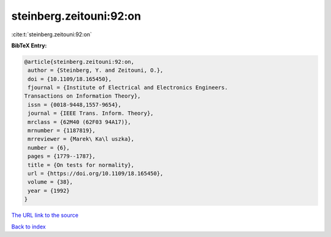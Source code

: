 steinberg.zeitouni:92:on
========================

:cite:t:`steinberg.zeitouni:92:on`

**BibTeX Entry:**

.. code-block:: bibtex

   @article{steinberg.zeitouni:92:on,
    author = {Steinberg, Y. and Zeitouni, O.},
    doi = {10.1109/18.165450},
    fjournal = {Institute of Electrical and Electronics Engineers.
   Transactions on Information Theory},
    issn = {0018-9448,1557-9654},
    journal = {IEEE Trans. Inform. Theory},
    mrclass = {62M40 (62F03 94A17)},
    mrnumber = {1187819},
    mrreviewer = {Marek\ Ka\l uszka},
    number = {6},
    pages = {1779--1787},
    title = {On tests for normality},
    url = {https://doi.org/10.1109/18.165450},
    volume = {38},
    year = {1992}
   }
`The URL link to the source <ttps://doi.org/10.1109/18.165450}>`_


`Back to index <../By-Cite-Keys.html>`_
